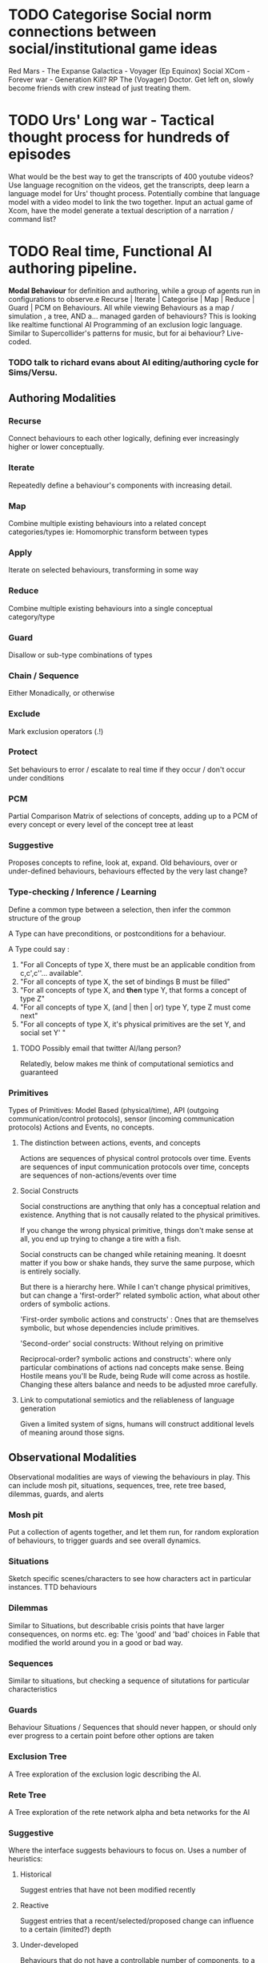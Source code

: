 * TODO Categorise Social norm connections between social/institutional game ideas
  Red Mars - The Expanse 
  Galactica - Voyager (Ep Equinox)
  Social XCom - Forever war - Generation Kill?
  RP The (Voyager) Doctor. Get left on, slowly become friends with
  crew instead of just treating them.
* TODO  Urs' Long war - Tactical thought process for hundreds of episodes
  What would be the best way to get the transcripts of 400 youtube videos?
  Use language recognition on the videos, get the transcripts, deep learn a language model
  for Urs' thought process. Potentially combine that language model with a video model to link the two together.
  Input an actual game of Xcom, have the model generate a textual description of a narration / command list?
* TODO Real time, Functional AI authoring pipeline.
  *Modal Behaviour* for definition and authoring, while a group of
  agents run in configurations to observe.e
  Recurse | Iterate | Categorise | Map | Reduce | Guard | PCM on Behaviours.
  All while viewing Behaviours as a map / simulation , a tree, AND a... managed garden of behaviours?
  This is looking like realtime functional AI Programming of an exclusion logic language. 
  Similar to Supercollider's patterns for music, but for ai behaviour? Live-coded.
*** TODO talk to richard evans about AI editing/authoring cycle for Sims/Versu. 
** Authoring Modalities
*** Recurse
    Connect behaviours to each other logically, defining ever increasingly higher or lower conceptually.
*** Iterate
    Repeatedly define a behaviour's components with increasing detail.
*** Map
    Combine multiple existing behaviours into a related concept categories/types
    ie: Homomorphic transform between types
*** Apply
    Iterate on selected behaviours, transforming in some way
*** Reduce
    Combine multiple existing behaviours into a single conceptual category/type
*** Guard
    Disallow or sub-type combinations of types
*** Chain / Sequence
    Either Monadically, or otherwise
*** Exclude
    Mark exclusion operators (.!) 
*** Protect
    Set behaviours to error / escalate to real time if they occur / don't occur under conditions
*** PCM
    Partial Comparison Matrix of selections of concepts, adding up to a PCM of every concept 
    or every level of the concept tree at least
*** Suggestive
    Proposes concepts to refine, look at, expand. 
    Old behaviours, over or under-defined behaviours, behaviours effected by the very last change?
*** Type-checking / Inference / Learning
    Define a common type between a selection, then infer the common
    structure of the group

    A Type can have preconditions, or postconditions for a behaviour.
  
    A Type could say :
    1) "For all Concepts of type  X, there must be an applicable
       condition from c,c',c''... available".
    2) "For all concepts of type X, the set of bindings B must be
       filled"
    3) "For all concepts of type X, and *then* type Y, that forms a concept of
       type Z"
    4) "For all concepts of type X, (and | then | or) type Y, type Z
       must come next"
    5) "For all concepts of type X, it's physical primitives are the
       set Y, and social set Y'  "

**** TODO Possibly email that twitter AI/lang person?
     Relatedly, below makes me think of computational semiotics and
     guaranteed 
*** Primitives
     Types of Primitives: Model Based (physical/time), API
     (outgoing communication/control protocols), sensor (incoming
     communication protocols)
     Actions and Events, no concepts. 
***** The distinction between actions, events, and concepts
      Actions are sequences of physical control protocols over time. 
      Events are sequences of input communication protocols over time,
      concepts are sequences of non-actions/events over time

**** Social Constructs
     Social constructions are anything that only has a conceptual
     relation and existence. Anything that is not causally related to
     the physical primitives. 

     If you change the wrong physical primitive, things don't make
     sense at all, you end up trying to change a tire with a fish. 

     Social constructs can be changed while retaining meaning. It
     doesnt matter if you bow or shake hands, they surve the same
     purpose, which is entirely socially. 

     But there is a hierarchy here. While I can't change physical
     primitives, but can change a 'first-order?' related symbolic
     action, what about other orders of symbolic actions.

     'First-order symbolic actions and constructs' : Ones that are
     themselves symbolic, but whose dependencies include primitives.

     'Second-order' social constructs: Without relying on primitive  

     Reciprocal-order? symbolic actions and constructs': where only particular
     combinations of actions nad concepts make sense. Being Hostile
     means you'll be Rude, being Rude will come across as
     hostile. Changing these alters balance and needs to be adjusted
     mroe carefully. 




**** Link to computational semiotics and the reliableness of language generation
     Given a limited system of signs, humans will construct additional
     levels of meaning around those signs.  
     
** Observational Modalities
   Observational modalities are ways of viewing the behaviours in
   play. This can include mosh pit, situations, sequences, tree, rete
   tree based, dilemmas, guards, and alerts

*** Mosh pit
    Put a collection of agents together, and let them run, for random
    exploration of behaviours, to trigger guards and see overall dynamics.
*** Situations
    Sketch specific scenes/characters to see how characters act in
    particular instances. TTD behaviours
*** Dilemmas
    Similar to Situations, but describable crisis points that have
    larger consequences, on norms etc. eg: The 'good' and 'bad'
    choices in Fable that modified the world around you in a good or
    bad way. 
*** Sequences
    Similar to situations, but checking a sequence of situtations for
    particular characteristics
*** Guards
    Behaviour Situations / Sequences that should never happen, or
    should only ever progress to a certain point before other options
    are taken
*** Exclusion Tree
    A Tree exploration of the exclusion logic describing the AI.
*** Rete Tree
    A Tree exploration of the rete network alpha and beta networks for
    the AI
*** Suggestive
    Where the interface suggests behaviours to focus on. Uses a number
    of heuristics:
**** Historical
     Suggest entries that have not been modified recently
**** Reactive
     Suggest entries that a recent/selected/proposed change can
     influence to a certain (limited?) depth 
**** Under-developed
     Behaviours that do not have a controllable number of components,
     to a certain level
**** Over-developed
     Behaviours that have a certain number of components, to a certain level
**** Alerts
     Pop-up alerts of guards triggering in the background.
     


